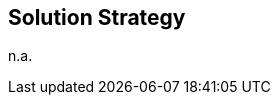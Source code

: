 ifndef::imagesdir[:imagesdir: ../.images]

[[section-solution-strategy]]
== Solution Strategy

n.a.
